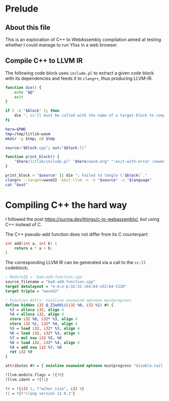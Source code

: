 * Prelude
** About this file

This is an exploration of C++ to WebAssembly compilation aimed at testing whether I could manage to run Yliss in a web browser.

** Compile C++ to LLVM IR

The following code block uses =include.pl= to extract a given code block with its dependencies and feeds it to =clang++=, thus producing LLVM-IR.

#+name: cc-ll
#+begin_src sh :var block="" language="c++" :results output :wrap src llvm :eval no-export :exports code
function die() {
    echo "$@"
    exit
}

if [ -z "$block" ]; then
    die "; cc-ll must be called with the name of a target block to compile."
fi

here=$PWD
tmp=/tmp/litlib-wasm
mkdir -p $tmp; cd $tmp

source="$block.cpp"; out="$block.ll"

function print_block() {
    "$here/litlib/include.pl" "$here/wasm.org" ":exit-with-error :noweb $block"
}

print_block > "$source" || die "; Failed to tangle \`$block\`."
clang++ --target=wasm32 -emit-llvm -c -S "$source" -x "$language"
cat "$out"
#+end_src

* Compiling C++ the hard way

I followed the post https://surma.dev/things/c-to-webassembly/, but using C++ instead of C.

The C++ pseudo-add function does not differ from its C counterpart:
#+name: bad-add-function
#+begin_src cpp
int add(int a, int b) {
    return a * a + b;
}
#+end_src

The corresponding LLVM IR can be generated via a call to the =cc-ll= codeblock;
#+Call: cc-ll("bad-add-function") :exports results

#+RESULTS:
#+begin_src llvm
; ModuleID = 'bad-add-function.cpp'
source_filename = "bad-add-function.cpp"
target datalayout = "e-m:e-p:32:32-i64:64-n32:64-S128"
target triple = "wasm32"

; Function Attrs: noinline nounwind optnone mustprogress
define hidden i32 @_Z3addii(i32 %0, i32 %1) #0 {
  %3 = alloca i32, align 4
  %4 = alloca i32, align 4
  store i32 %0, i32* %3, align 4
  store i32 %1, i32* %4, align 4
  %5 = load i32, i32* %3, align 4
  %6 = load i32, i32* %3, align 4
  %7 = mul nsw i32 %5, %6
  %8 = load i32, i32* %4, align 4
  %9 = add nsw i32 %7, %8
  ret i32 %9
}

attributes #0 = { noinline nounwind optnone mustprogress "disable-tail-calls"="false" "frame-pointer"="none" "less-precise-fpmad"="false" "min-legal-vector-width"="0" "no-infs-fp-math"="false" "no-jump-tables"="false" "no-nans-fp-math"="false" "no-signed-zeros-fp-math"="false" "no-trapping-math"="true" "stack-protector-buffer-size"="8" "target-cpu"="generic" "unsafe-fp-math"="false" "use-soft-float"="false" }

!llvm.module.flags = !{!0}
!llvm.ident = !{!1}

!0 = !{i32 1, !"wchar_size", i32 4}
!1 = !{!"clang version 12.0.1"}
#+end_src
